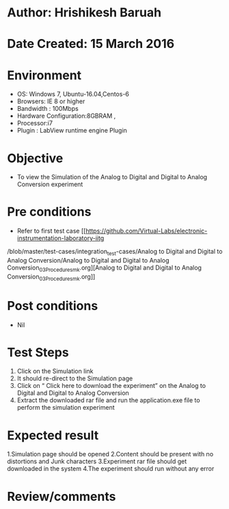 * Author: Hrishikesh Baruah
* Date Created: 15 March 2016
* Environment
  - OS: Windows 7, Ubuntu-16.04,Centos-6
  - Browsers: IE 8 or higher
  - Bandwidth : 100Mbps
  - Hardware Configuration:8GBRAM ,
  - Processor:i7
  - Plugin : LabView runtime engine Plugin

* Objective
  - To view the Simulation of the Analog to Digital and Digital to Analog Conversion experiment

* Pre conditions
  - Refer to first test case [[https://github.com/Virtual-Labs/electronic-instrumentation-laboratory-iitg
/blob/master/test-cases/integration_test-cases/Analog to Digital and Digital to Analog Conversion/Analog to Digital and Digital to Analog Conversion_03_Procedure_smk.org][Analog to Digital and Digital to Analog Conversion_03_Procedure_smk.org]]

* Post conditions
  - Nil
* Test Steps
 
   1. Click on the Simulation link
   2. It should re-direct to the Simulation page
   3. Click on “ Click here to download the experiment” on the Analog to Digital and Digital to Analog Conversion
   4. Extract the downloaded rar file and run the application.exe file to perform the simulation experiment

* Expected result
  
    1.Simulation page should be opened
    2.Content should be present with no distortions and Junk characters
    3.Experiment rar file should get downloaded in the system
    4.The experiment should run without any error


* Review/comments
